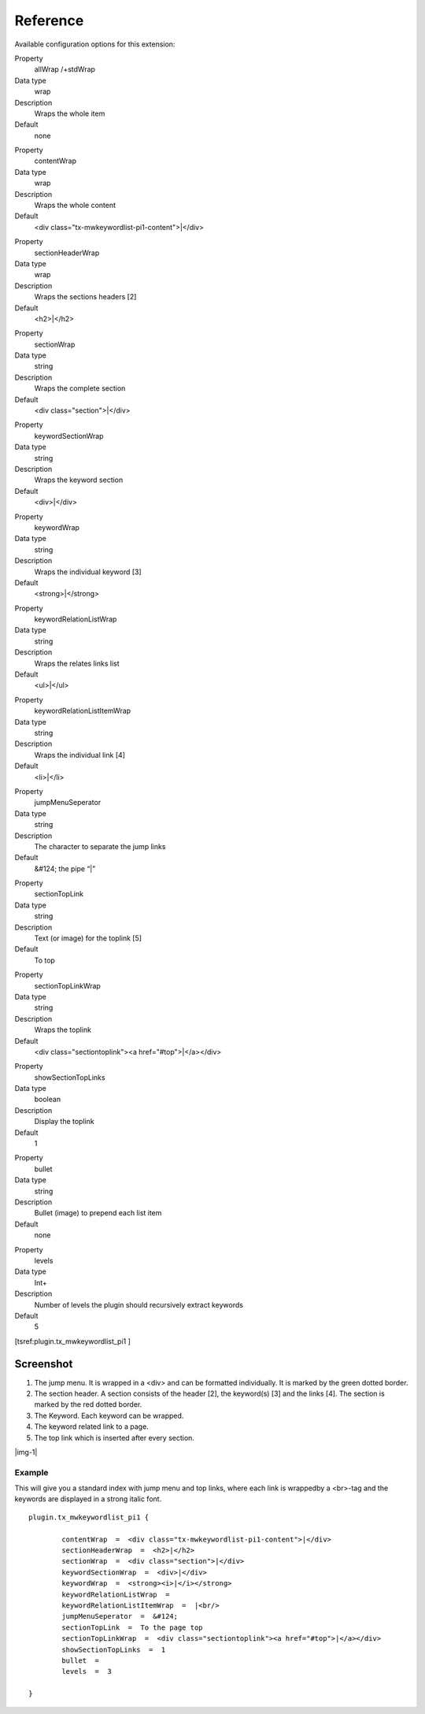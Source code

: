 ﻿.. include:: Images.txt

.. ==================================================
.. FOR YOUR INFORMATION
.. --------------------------------------------------
.. -*- coding: utf-8 -*- with BOM.

.. ==================================================
.. DEFINE SOME TEXTROLES
.. --------------------------------------------------
.. role::   underline
.. role::   typoscript(code)
.. role::   ts(typoscript)
   :class:  typoscript
.. role::   php(code)


Reference
^^^^^^^^^

Available configuration options for this extension:

.. ### BEGIN~OF~TABLE ###

.. container:: table-row

   Property
         allWrap /+stdWrap

   Data type
         wrap

   Description
         Wraps the whole item

   Default
         none


.. container:: table-row

   Property
         contentWrap

   Data type
         wrap

   Description
         Wraps the whole content

   Default
         <div class="tx-mwkeywordlist-pi1-content">\|</div>


.. container:: table-row

   Property
         sectionHeaderWrap

   Data type
         wrap

   Description
         Wraps the sections headers [2]

   Default
         <h2>\|</h2>


.. container:: table-row

   Property
         sectionWrap

   Data type
         string

   Description
         Wraps the complete section

   Default
         <div class="section">\|</div>


.. container:: table-row

   Property
         keywordSectionWrap

   Data type
         string

   Description
         Wraps the keyword section

   Default
         <div>\|</div>


.. container:: table-row

   Property
         keywordWrap

   Data type
         string

   Description
         Wraps the individual keyword [3]

   Default
         <strong>\|</strong>


.. container:: table-row

   Property
         keywordRelationListWrap

   Data type
         string

   Description
         Wraps the relates links list

   Default
         <ul>\|</ul>


.. container:: table-row

   Property
         keywordRelationListItemWrap

   Data type
         string

   Description
         Wraps the individual link [4]

   Default
         <li>\|</li>


.. container:: table-row

   Property
         jumpMenuSeperator

   Data type
         string

   Description
         The character to separate the jump links

   Default
         &#124; the pipe “\|”


.. container:: table-row

   Property
         sectionTopLink

   Data type
         string

   Description
         Text (or image) for the toplink [5]

   Default
         To top


.. container:: table-row

   Property
         sectionTopLinkWrap

   Data type
         string

   Description
         Wraps the toplink

   Default
         <div class="sectiontoplink"><a href="#top">\|</a></div>


.. container:: table-row

   Property
         showSectionTopLinks

   Data type
         boolean

   Description
         Display the toplink

   Default
         1


.. container:: table-row

   Property
         bullet

   Data type
         string

   Description
         Bullet (image) to prepend each list item

   Default
         none


.. container:: table-row

   Property
         levels

   Data type
         Int+

   Description
         Number of levels the plugin should recursively extract keywords

   Default
         5


.. ###### END~OF~TABLE ######

[tsref:plugin.tx\_mwkeywordlist\_pi1 ]


Screenshot
""""""""""

#. The jump menu. It is wrapped in a <div> and can be formatted
   individually. It is marked by the green dotted border.

#. The section header. A section consists of the header [2], the
   keyword(s) [3] and the links [4]. The section is marked by the red
   dotted border.

#. The Keyword. Each keyword can be wrapped.

#. The keyword related link to a page.

#. The top link which is inserted after every section.

|img-1|


Example
~~~~~~~

This will give you a standard index with jump menu and top links,
where each link is wrappedby a <br>-tag and the keywords are displayed
in a strong italic font.

::

   plugin.tx_mwkeywordlist_pi1 {

           contentWrap  =  <div class="tx-mwkeywordlist-pi1-content">|</div>
           sectionHeaderWrap  =  <h2>|</h2>
           sectionWrap  =  <div class="section">|</div>
           keywordSectionWrap  =  <div>|</div>
           keywordWrap  =  <strong><i>|</i></strong>
           keywordRelationListWrap  =
           keywordRelationListItemWrap  =  |<br/>
           jumpMenuSeperator  =  &#124;
           sectionTopLink  =  To the page top
           sectionTopLinkWrap  =  <div class="sectiontoplink"><a href="#top">|</a></div>
           showSectionTopLinks  =  1
           bullet  =
           levels  =  3

   }

